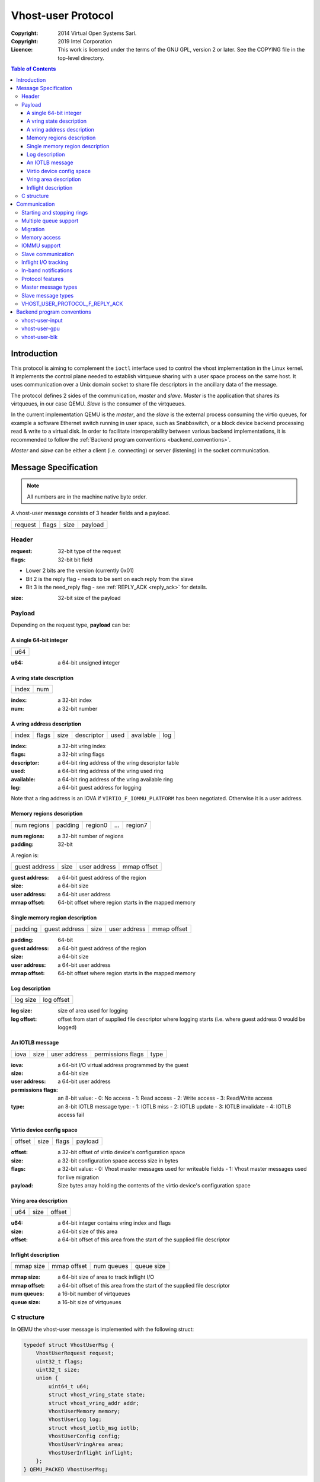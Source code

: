 ===================
Vhost-user Protocol
===================
:Copyright: 2014 Virtual Open Systems Sarl.
:Copyright: 2019 Intel Corporation
:Licence: This work is licensed under the terms of the GNU GPL,
          version 2 or later. See the COPYING file in the top-level
          directory.

.. contents:: Table of Contents

Introduction
============

This protocol is aiming to complement the ``ioctl`` interface used to
control the vhost implementation in the Linux kernel. It implements
the control plane needed to establish virtqueue sharing with a user
space process on the same host. It uses communication over a Unix
domain socket to share file descriptors in the ancillary data of the
message.

The protocol defines 2 sides of the communication, *master* and
*slave*. *Master* is the application that shares its virtqueues, in
our case QEMU. *Slave* is the consumer of the virtqueues.

In the current implementation QEMU is the *master*, and the *slave* is
the external process consuming the virtio queues, for example a
software Ethernet switch running in user space, such as Snabbswitch,
or a block device backend processing read & write to a virtual
disk. In order to facilitate interoperability between various backend
implementations, it is recommended to follow the :ref:`Backend program
conventions <backend_conventions>`.

*Master* and *slave* can be either a client (i.e. connecting) or
server (listening) in the socket communication.

Message Specification
=====================

.. Note:: All numbers are in the machine native byte order.

A vhost-user message consists of 3 header fields and a payload.

+---------+-------+------+---------+
| request | flags | size | payload |
+---------+-------+------+---------+

Header
------

:request: 32-bit type of the request

:flags: 32-bit bit field

- Lower 2 bits are the version (currently 0x01)
- Bit 2 is the reply flag - needs to be sent on each reply from the slave
- Bit 3 is the need_reply flag - see :ref:`REPLY_ACK <reply_ack>` for
  details.

:size: 32-bit size of the payload

Payload
-------

Depending on the request type, **payload** can be:

A single 64-bit integer
^^^^^^^^^^^^^^^^^^^^^^^

+-----+
| u64 |
+-----+

:u64: a 64-bit unsigned integer

A vring state description
^^^^^^^^^^^^^^^^^^^^^^^^^

+-------+-----+
| index | num |
+-------+-----+

:index: a 32-bit index

:num: a 32-bit number

A vring address description
^^^^^^^^^^^^^^^^^^^^^^^^^^^

+-------+-------+------+------------+------+-----------+-----+
| index | flags | size | descriptor | used | available | log |
+-------+-------+------+------------+------+-----------+-----+

:index: a 32-bit vring index

:flags: a 32-bit vring flags

:descriptor: a 64-bit ring address of the vring descriptor table

:used: a 64-bit ring address of the vring used ring

:available: a 64-bit ring address of the vring available ring

:log: a 64-bit guest address for logging

Note that a ring address is an IOVA if ``VIRTIO_F_IOMMU_PLATFORM`` has
been negotiated. Otherwise it is a user address.

Memory regions description
^^^^^^^^^^^^^^^^^^^^^^^^^^

+-------------+---------+---------+-----+---------+
| num regions | padding | region0 | ... | region7 |
+-------------+---------+---------+-----+---------+

:num regions: a 32-bit number of regions

:padding: 32-bit

A region is:

+---------------+------+--------------+-------------+
| guest address | size | user address | mmap offset |
+---------------+------+--------------+-------------+

:guest address: a 64-bit guest address of the region

:size: a 64-bit size

:user address: a 64-bit user address

:mmap offset: 64-bit offset where region starts in the mapped memory

Single memory region description
^^^^^^^^^^^^^^^^^^^^^^^^^^^^^^^^

+---------+---------------+------+--------------+-------------+
| padding | guest address | size | user address | mmap offset |
+---------+---------------+------+--------------+-------------+

:padding: 64-bit

:guest address: a 64-bit guest address of the region

:size: a 64-bit size

:user address: a 64-bit user address

:mmap offset: 64-bit offset where region starts in the mapped memory

Log description
^^^^^^^^^^^^^^^

+----------+------------+
| log size | log offset |
+----------+------------+

:log size: size of area used for logging

:log offset: offset from start of supplied file descriptor where
             logging starts (i.e. where guest address 0 would be
             logged)

An IOTLB message
^^^^^^^^^^^^^^^^

+------+------+--------------+-------------------+------+
| iova | size | user address | permissions flags | type |
+------+------+--------------+-------------------+------+

:iova: a 64-bit I/O virtual address programmed by the guest

:size: a 64-bit size

:user address: a 64-bit user address

:permissions flags: an 8-bit value:
  - 0: No access
  - 1: Read access
  - 2: Write access
  - 3: Read/Write access

:type: an 8-bit IOTLB message type:
  - 1: IOTLB miss
  - 2: IOTLB update
  - 3: IOTLB invalidate
  - 4: IOTLB access fail

Virtio device config space
^^^^^^^^^^^^^^^^^^^^^^^^^^

+--------+------+-------+---------+
| offset | size | flags | payload |
+--------+------+-------+---------+

:offset: a 32-bit offset of virtio device's configuration space

:size: a 32-bit configuration space access size in bytes

:flags: a 32-bit value:
  - 0: Vhost master messages used for writeable fields
  - 1: Vhost master messages used for live migration

:payload: Size bytes array holding the contents of the virtio
          device's configuration space

Vring area description
^^^^^^^^^^^^^^^^^^^^^^

+-----+------+--------+
| u64 | size | offset |
+-----+------+--------+

:u64: a 64-bit integer contains vring index and flags

:size: a 64-bit size of this area

:offset: a 64-bit offset of this area from the start of the
         supplied file descriptor

Inflight description
^^^^^^^^^^^^^^^^^^^^

+-----------+-------------+------------+------------+
| mmap size | mmap offset | num queues | queue size |
+-----------+-------------+------------+------------+

:mmap size: a 64-bit size of area to track inflight I/O

:mmap offset: a 64-bit offset of this area from the start
              of the supplied file descriptor

:num queues: a 16-bit number of virtqueues

:queue size: a 16-bit size of virtqueues

C structure
-----------

In QEMU the vhost-user message is implemented with the following struct:

.. code:: c

  typedef struct VhostUserMsg {
      VhostUserRequest request;
      uint32_t flags;
      uint32_t size;
      union {
          uint64_t u64;
          struct vhost_vring_state state;
          struct vhost_vring_addr addr;
          VhostUserMemory memory;
          VhostUserLog log;
          struct vhost_iotlb_msg iotlb;
          VhostUserConfig config;
          VhostUserVringArea area;
          VhostUserInflight inflight;
      };
  } QEMU_PACKED VhostUserMsg;

Communication
=============

The protocol for vhost-user is based on the existing implementation of
vhost for the Linux Kernel. Most messages that can be sent via the
Unix domain socket implementing vhost-user have an equivalent ioctl to
the kernel implementation.

The communication consists of *master* sending message requests and
*slave* sending message replies. Most of the requests don't require
replies. Here is a list of the ones that do:

* ``VHOST_USER_GET_FEATURES``
* ``VHOST_USER_GET_PROTOCOL_FEATURES``
* ``VHOST_USER_GET_VRING_BASE``
* ``VHOST_USER_SET_LOG_BASE`` (if ``VHOST_USER_PROTOCOL_F_LOG_SHMFD``)
* ``VHOST_USER_GET_INFLIGHT_FD`` (if ``VHOST_USER_PROTOCOL_F_INFLIGHT_SHMFD``)

.. seealso::

   :ref:`REPLY_ACK <reply_ack>`
       The section on ``REPLY_ACK`` protocol extension.

There are several messages that the master sends with file descriptors passed
in the ancillary data:

* ``VHOST_USER_SET_MEM_TABLE``
* ``VHOST_USER_SET_LOG_BASE`` (if ``VHOST_USER_PROTOCOL_F_LOG_SHMFD``)
* ``VHOST_USER_SET_LOG_FD``
* ``VHOST_USER_SET_VRING_KICK``
* ``VHOST_USER_SET_VRING_CALL``
* ``VHOST_USER_SET_VRING_ERR``
* ``VHOST_USER_SET_SLAVE_REQ_FD``
* ``VHOST_USER_SET_INFLIGHT_FD`` (if ``VHOST_USER_PROTOCOL_F_INFLIGHT_SHMFD``)

If *master* is unable to send the full message or receives a wrong
reply it will close the connection. An optional reconnection mechanism
can be implemented.

If *slave* detects some error such as incompatible features, it may also
close the connection. This should only happen in exceptional circumstances.

Any protocol extensions are gated by protocol feature bits, which
allows full backwards compatibility on both master and slave.  As
older slaves don't support negotiating protocol features, a feature
bit was dedicated for this purpose::

  #define VHOST_USER_F_PROTOCOL_FEATURES 30

Starting and stopping rings
---------------------------

Client must only process each ring when it is started.

Client must only pass data between the ring and the backend, when the
ring is enabled.

If ring is started but disabled, client must process the ring without
talking to the backend.

For example, for a networking device, in the disabled state client
must not supply any new RX packets, but must process and discard any
TX packets.

If ``VHOST_USER_F_PROTOCOL_FEATURES`` has not been negotiated, the
ring is initialized in an enabled state.

If ``VHOST_USER_F_PROTOCOL_FEATURES`` has been negotiated, the ring is
initialized in a disabled state. Client must not pass data to/from the
backend until ring is enabled by ``VHOST_USER_SET_VRING_ENABLE`` with
parameter 1, or after it has been disabled by
``VHOST_USER_SET_VRING_ENABLE`` with parameter 0.

Each ring is initialized in a stopped state, client must not process
it until ring is started, or after it has been stopped.

Client must start ring upon receiving a kick (that is, detecting that
file descriptor is readable) on the descriptor specified by
``VHOST_USER_SET_VRING_KICK`` or receiving the in-band message
``VHOST_USER_VRING_KICK`` if negotiated, and stop ring upon receiving
``VHOST_USER_GET_VRING_BASE``.

While processing the rings (whether they are enabled or not), client
must support changing some configuration aspects on the fly.

Multiple queue support
----------------------

Many devices have a fixed number of virtqueues.  In this case the master
already knows the number of available virtqueues without communicating with the
slave.

Some devices do not have a fixed number of virtqueues.  Instead the maximum
number of virtqueues is chosen by the slave.  The number can depend on host
resource availability or slave implementation details.  Such devices are called
multiple queue devices.

Multiple queue support allows the slave to advertise the maximum number of
queues.  This is treated as a protocol extension, hence the slave has to
implement protocol features first. The multiple queues feature is supported
only when the protocol feature ``VHOST_USER_PROTOCOL_F_MQ`` (bit 0) is set.

The max number of queues the slave supports can be queried with message
``VHOST_USER_GET_QUEUE_NUM``. Master should stop when the number of requested
queues is bigger than that.

As all queues share one connection, the master uses a unique index for each
queue in the sent message to identify a specified queue.

The master enables queues by sending message ``VHOST_USER_SET_VRING_ENABLE``.
vhost-user-net has historically automatically enabled the first queue pair.

Slaves should always implement the ``VHOST_USER_PROTOCOL_F_MQ`` protocol
feature, even for devices with a fixed number of virtqueues, since it is simple
to implement and offers a degree of introspection.

Masters must not rely on the ``VHOST_USER_PROTOCOL_F_MQ`` protocol feature for
devices with a fixed number of virtqueues.  Only true multiqueue devices
require this protocol feature.

Migration
---------

During live migration, the master may need to track the modifications
the slave makes to the memory mapped regions. The client should mark
the dirty pages in a log. Once it complies to this logging, it may
declare the ``VHOST_F_LOG_ALL`` vhost feature.

To start/stop logging of data/used ring writes, server may send
messages ``VHOST_USER_SET_FEATURES`` with ``VHOST_F_LOG_ALL`` and
``VHOST_USER_SET_VRING_ADDR`` with ``VHOST_VRING_F_LOG`` in ring's
flags set to 1/0, respectively.

All the modifications to memory pointed by vring "descriptor" should
be marked. Modifications to "used" vring should be marked if
``VHOST_VRING_F_LOG`` is part of ring's flags.

Dirty pages are of size::

  #define VHOST_LOG_PAGE 0x1000

The log memory fd is provided in the ancillary data of
``VHOST_USER_SET_LOG_BASE`` message when the slave has
``VHOST_USER_PROTOCOL_F_LOG_SHMFD`` protocol feature.

The size of the log is supplied as part of ``VhostUserMsg`` which
should be large enough to cover all known guest addresses. Log starts
at the supplied offset in the supplied file descriptor.  The log
covers from address 0 to the maximum of guest regions. In pseudo-code,
to mark page at ``addr`` as dirty::

  page = addr / VHOST_LOG_PAGE
  log[page / 8] |= 1 << page % 8

Where ``addr`` is the guest physical address.

Use atomic operations, as the log may be concurrently manipulated.

Note that when logging modifications to the used ring (when
``VHOST_VRING_F_LOG`` is set for this ring), ``log_guest_addr`` should
be used to calculate the log offset: the write to first byte of the
used ring is logged at this offset from log start. Also note that this
value might be outside the legal guest physical address range
(i.e. does not have to be covered by the ``VhostUserMemory`` table), but
the bit offset of the last byte of the ring must fall within the size
supplied by ``VhostUserLog``.

``VHOST_USER_SET_LOG_FD`` is an optional message with an eventfd in
ancillary data, it may be used to inform the master that the log has
been modified.

Once the source has finished migration, rings will be stopped by the
source. No further update must be done before rings are restarted.

In postcopy migration the slave is started before all the memory has
been received from the source host, and care must be taken to avoid
accessing pages that have yet to be received.  The slave opens a
'userfault'-fd and registers the memory with it; this fd is then
passed back over to the master.  The master services requests on the
userfaultfd for pages that are accessed and when the page is available
it performs WAKE ioctl's on the userfaultfd to wake the stalled
slave.  The client indicates support for this via the
``VHOST_USER_PROTOCOL_F_PAGEFAULT`` feature.

Memory access
-------------

The master sends a list of vhost memory regions to the slave using the
``VHOST_USER_SET_MEM_TABLE`` message.  Each region has two base
addresses: a guest address and a user address.

Messages contain guest addresses and/or user addresses to reference locations
within the shared memory.  The mapping of these addresses works as follows.

User addresses map to the vhost memory region containing that user address.

When the ``VIRTIO_F_IOMMU_PLATFORM`` feature has not been negotiated:

* Guest addresses map to the vhost memory region containing that guest
  address.

When the ``VIRTIO_F_IOMMU_PLATFORM`` feature has been negotiated:

* Guest addresses are also called I/O virtual addresses (IOVAs).  They are
  translated to user addresses via the IOTLB.

* The vhost memory region guest address is not used.

IOMMU support
-------------

When the ``VIRTIO_F_IOMMU_PLATFORM`` feature has been negotiated, the
master sends IOTLB entries update & invalidation by sending
``VHOST_USER_IOTLB_MSG`` requests to the slave with a ``struct
vhost_iotlb_msg`` as payload. For update events, the ``iotlb`` payload
has to be filled with the update message type (2), the I/O virtual
address, the size, the user virtual address, and the permissions
flags. Addresses and size must be within vhost memory regions set via
the ``VHOST_USER_SET_MEM_TABLE`` request. For invalidation events, the
``iotlb`` payload has to be filled with the invalidation message type
(3), the I/O virtual address and the size. On success, the slave is
expected to reply with a zero payload, non-zero otherwise.

The slave relies on the slave communication channel (see :ref:`Slave
communication <slave_communication>` section below) to send IOTLB miss
and access failure events, by sending ``VHOST_USER_SLAVE_IOTLB_MSG``
requests to the master with a ``struct vhost_iotlb_msg`` as
payload. For miss events, the iotlb payload has to be filled with the
miss message type (1), the I/O virtual address and the permissions
flags. For access failure event, the iotlb payload has to be filled
with the access failure message type (4), the I/O virtual address and
the permissions flags.  For synchronization purpose, the slave may
rely on the reply-ack feature, so the master may send a reply when
operation is completed if the reply-ack feature is negotiated and
slaves requests a reply. For miss events, completed operation means
either master sent an update message containing the IOTLB entry
containing requested address and permission, or master sent nothing if
the IOTLB miss message is invalid (invalid IOVA or permission).

The master isn't expected to take the initiative to send IOTLB update
messages, as the slave sends IOTLB miss messages for the guest virtual
memory areas it needs to access.

.. _slave_communication:

Slave communication
-------------------

An optional communication channel is provided if the slave declares
``VHOST_USER_PROTOCOL_F_SLAVE_REQ`` protocol feature, to allow the
slave to make requests to the master.

The fd is provided via ``VHOST_USER_SET_SLAVE_REQ_FD`` ancillary data.

A slave may then send ``VHOST_USER_SLAVE_*`` messages to the master
using this fd communication channel.

If ``VHOST_USER_PROTOCOL_F_SLAVE_SEND_FD`` protocol feature is
negotiated, slave can send file descriptors (at most 8 descriptors in
each message) to master via ancillary data using this fd communication
channel.

Inflight I/O tracking
---------------------

To support reconnecting after restart or crash, slave may need to
resubmit inflight I/Os. If virtqueue is processed in order, we can
easily achieve that by getting the inflight descriptors from
descriptor table (split virtqueue) or descriptor ring (packed
virtqueue). However, it can't work when we process descriptors
out-of-order because some entries which store the information of
inflight descriptors in available ring (split virtqueue) or descriptor
ring (packed virtqueue) might be overrided by new entries. To solve
this problem, slave need to allocate an extra buffer to store this
information of inflight descriptors and share it with master for
persistent. ``VHOST_USER_GET_INFLIGHT_FD`` and
``VHOST_USER_SET_INFLIGHT_FD`` are used to transfer this buffer
between master and slave. And the format of this buffer is described
below:

+---------------+---------------+-----+---------------+
| queue0 region | queue1 region | ... | queueN region |
+---------------+---------------+-----+---------------+

N is the number of available virtqueues. Slave could get it from num
queues field of ``VhostUserInflight``.

For split virtqueue, queue region can be implemented as:

.. code:: c

  typedef struct DescStateSplit {
      /* Indicate whether this descriptor is inflight or not.
       * Only available for head-descriptor. */
      uint8_t inflight;

      /* Padding */
      uint8_t padding[5];

      /* Maintain a list for the last batch of used descriptors.
       * Only available when batching is used for submitting */
      uint16_t next;

      /* Used to preserve the order of fetching available descriptors.
       * Only available for head-descriptor. */
      uint64_t counter;
  } DescStateSplit;

  typedef struct QueueRegionSplit {
      /* The feature flags of this region. Now it's initialized to 0. */
      uint64_t features;

      /* The version of this region. It's 1 currently.
       * Zero value indicates an uninitialized buffer */
      uint16_t version;

      /* The size of DescStateSplit array. It's equal to the virtqueue
       * size. Slave could get it from queue size field of VhostUserInflight. */
      uint16_t desc_num;

      /* The head of list that track the last batch of used descriptors. */
      uint16_t last_batch_head;

      /* Store the idx value of used ring */
      uint16_t used_idx;

      /* Used to track the state of each descriptor in descriptor table */
      DescStateSplit desc[];
  } QueueRegionSplit;

To track inflight I/O, the queue region should be processed as follows:

When receiving available buffers from the driver:

#. Get the next available head-descriptor index from available ring, ``i``

#. Set ``desc[i].counter`` to the value of global counter

#. Increase global counter by 1

#. Set ``desc[i].inflight`` to 1

When supplying used buffers to the driver:

1. Get corresponding used head-descriptor index, i

2. Set ``desc[i].next`` to ``last_batch_head``

3. Set ``last_batch_head`` to ``i``

#. Steps 1,2,3 may be performed repeatedly if batching is possible

#. Increase the ``idx`` value of used ring by the size of the batch

#. Set the ``inflight`` field of each ``DescStateSplit`` entry in the batch to 0

#. Set ``used_idx`` to the ``idx`` value of used ring

When reconnecting:

#. If the value of ``used_idx`` does not match the ``idx`` value of
   used ring (means the inflight field of ``DescStateSplit`` entries in
   last batch may be incorrect),

   a. Subtract the value of ``used_idx`` from the ``idx`` value of
      used ring to get last batch size of ``DescStateSplit`` entries

   #. Set the ``inflight`` field of each ``DescStateSplit`` entry to 0 in last batch
      list which starts from ``last_batch_head``

   #. Set ``used_idx`` to the ``idx`` value of used ring

#. Resubmit inflight ``DescStateSplit`` entries in order of their
   counter value

For packed virtqueue, queue region can be implemented as:

.. code:: c

  typedef struct DescStatePacked {
      /* Indicate whether this descriptor is inflight or not.
       * Only available for head-descriptor. */
      uint8_t inflight;

      /* Padding */
      uint8_t padding;

      /* Link to the next free entry */
      uint16_t next;

      /* Link to the last entry of descriptor list.
       * Only available for head-descriptor. */
      uint16_t last;

      /* The length of descriptor list.
       * Only available for head-descriptor. */
      uint16_t num;

      /* Used to preserve the order of fetching available descriptors.
       * Only available for head-descriptor. */
      uint64_t counter;

      /* The buffer id */
      uint16_t id;

      /* The descriptor flags */
      uint16_t flags;

      /* The buffer length */
      uint32_t len;

      /* The buffer address */
      uint64_t addr;
  } DescStatePacked;

  typedef struct QueueRegionPacked {
      /* The feature flags of this region. Now it's initialized to 0. */
      uint64_t features;

      /* The version of this region. It's 1 currently.
       * Zero value indicates an uninitialized buffer */
      uint16_t version;

      /* The size of DescStatePacked array. It's equal to the virtqueue
       * size. Slave could get it from queue size field of VhostUserInflight. */
      uint16_t desc_num;

      /* The head of free DescStatePacked entry list */
      uint16_t free_head;

      /* The old head of free DescStatePacked entry list */
      uint16_t old_free_head;

      /* The used index of descriptor ring */
      uint16_t used_idx;

      /* The old used index of descriptor ring */
      uint16_t old_used_idx;

      /* Device ring wrap counter */
      uint8_t used_wrap_counter;

      /* The old device ring wrap counter */
      uint8_t old_used_wrap_counter;

      /* Padding */
      uint8_t padding[7];

      /* Used to track the state of each descriptor fetched from descriptor ring */
      DescStatePacked desc[];
  } QueueRegionPacked;

To track inflight I/O, the queue region should be processed as follows:

When receiving available buffers from the driver:

#. Get the next available descriptor entry from descriptor ring, ``d``

#. If ``d`` is head descriptor,

   a. Set ``desc[old_free_head].num`` to 0

   #. Set ``desc[old_free_head].counter`` to the value of global counter

   #. Increase global counter by 1

   #. Set ``desc[old_free_head].inflight`` to 1

#. If ``d`` is last descriptor, set ``desc[old_free_head].last`` to
   ``free_head``

#. Increase ``desc[old_free_head].num`` by 1

#. Set ``desc[free_head].addr``, ``desc[free_head].len``,
   ``desc[free_head].flags``, ``desc[free_head].id`` to ``d.addr``,
   ``d.len``, ``d.flags``, ``d.id``

#. Set ``free_head`` to ``desc[free_head].next``

#. If ``d`` is last descriptor, set ``old_free_head`` to ``free_head``

When supplying used buffers to the driver:

1. Get corresponding used head-descriptor entry from descriptor ring,
   ``d``

2. Get corresponding ``DescStatePacked`` entry, ``e``

3. Set ``desc[e.last].next`` to ``free_head``

4. Set ``free_head`` to the index of ``e``

#. Steps 1,2,3,4 may be performed repeatedly if batching is possible

#. Increase ``used_idx`` by the size of the batch and update
   ``used_wrap_counter`` if needed

#. Update ``d.flags``

#. Set the ``inflight`` field of each head ``DescStatePacked`` entry
   in the batch to 0

#. Set ``old_free_head``,  ``old_used_idx``, ``old_used_wrap_counter``
   to ``free_head``, ``used_idx``, ``used_wrap_counter``

When reconnecting:

#. If ``used_idx`` does not match ``old_used_idx`` (means the
   ``inflight`` field of ``DescStatePacked`` entries in last batch may
   be incorrect),

   a. Get the next descriptor ring entry through ``old_used_idx``, ``d``

   #. Use ``old_used_wrap_counter`` to calculate the available flags

   #. If ``d.flags`` is not equal to the calculated flags value (means
      slave has submitted the buffer to guest driver before crash, so
      it has to commit the in-progres update), set ``old_free_head``,
      ``old_used_idx``, ``old_used_wrap_counter`` to ``free_head``,
      ``used_idx``, ``used_wrap_counter``

#. Set ``free_head``, ``used_idx``, ``used_wrap_counter`` to
   ``old_free_head``, ``old_used_idx``, ``old_used_wrap_counter``
   (roll back any in-progress update)

#. Set the ``inflight`` field of each ``DescStatePacked`` entry in
   free list to 0

#. Resubmit inflight ``DescStatePacked`` entries in order of their
   counter value

In-band notifications
---------------------

In some limited situations (e.g. for simulation) it is desirable to
have the kick, call and error (if used) signals done via in-band
messages instead of asynchronous eventfd notifications. This can be
done by negotiating the ``VHOST_USER_PROTOCOL_F_INBAND_NOTIFICATIONS``
protocol feature.

Note that due to the fact that too many messages on the sockets can
cause the sending application(s) to block, it is not advised to use
this feature unless absolutely necessary. It is also considered an
error to negotiate this feature without also negotiating
``VHOST_USER_PROTOCOL_F_SLAVE_REQ`` and ``VHOST_USER_PROTOCOL_F_REPLY_ACK``,
the former is necessary for getting a message channel from the slave
to the master, while the latter needs to be used with the in-band
notification messages to block until they are processed, both to avoid
blocking later and for proper processing (at least in the simulation
use case.) As it has no other way of signalling this error, the slave
should close the connection as a response to a
``VHOST_USER_SET_PROTOCOL_FEATURES`` message that sets the in-band
notifications feature flag without the other two.

Protocol features
-----------------

.. code:: c

  #define VHOST_USER_PROTOCOL_F_MQ                    0
  #define VHOST_USER_PROTOCOL_F_LOG_SHMFD             1
  #define VHOST_USER_PROTOCOL_F_RARP                  2
  #define VHOST_USER_PROTOCOL_F_REPLY_ACK             3
  #define VHOST_USER_PROTOCOL_F_MTU                   4
  #define VHOST_USER_PROTOCOL_F_SLAVE_REQ             5
  #define VHOST_USER_PROTOCOL_F_CROSS_ENDIAN          6
  #define VHOST_USER_PROTOCOL_F_CRYPTO_SESSION        7
  #define VHOST_USER_PROTOCOL_F_PAGEFAULT             8
  #define VHOST_USER_PROTOCOL_F_CONFIG                9
  #define VHOST_USER_PROTOCOL_F_SLAVE_SEND_FD        10
  #define VHOST_USER_PROTOCOL_F_HOST_NOTIFIER        11
  #define VHOST_USER_PROTOCOL_F_INFLIGHT_SHMFD       12
  #define VHOST_USER_PROTOCOL_F_RESET_DEVICE         13
  #define VHOST_USER_PROTOCOL_F_INBAND_NOTIFICATIONS 14
  #define VHOST_USER_PROTOCOL_F_CONFIGURE_MEM_SLOTS  15
  #define VHOST_USER_PROTOCOL_F_STATUS               16

Master message types
--------------------

``VHOST_USER_GET_FEATURES``
  :id: 1
  :equivalent ioctl: ``VHOST_GET_FEATURES``
  :master payload: N/A
  :slave payload: ``u64``

  Get from the underlying vhost implementation the features bitmask.
  Feature bit ``VHOST_USER_F_PROTOCOL_FEATURES`` signals slave support
  for ``VHOST_USER_GET_PROTOCOL_FEATURES`` and
  ``VHOST_USER_SET_PROTOCOL_FEATURES``.

``VHOST_USER_SET_FEATURES``
  :id: 2
  :equivalent ioctl: ``VHOST_SET_FEATURES``
  :master payload: ``u64``

  Enable features in the underlying vhost implementation using a
  bitmask.  Feature bit ``VHOST_USER_F_PROTOCOL_FEATURES`` signals
  slave support for ``VHOST_USER_GET_PROTOCOL_FEATURES`` and
  ``VHOST_USER_SET_PROTOCOL_FEATURES``.

``VHOST_USER_GET_PROTOCOL_FEATURES``
  :id: 15
  :equivalent ioctl: ``VHOST_GET_FEATURES``
  :master payload: N/A
  :slave payload: ``u64``

  Get the protocol feature bitmask from the underlying vhost
  implementation.  Only legal if feature bit
  ``VHOST_USER_F_PROTOCOL_FEATURES`` is present in
  ``VHOST_USER_GET_FEATURES``.

.. Note::
   Slave that reported ``VHOST_USER_F_PROTOCOL_FEATURES`` must
   support this message even before ``VHOST_USER_SET_FEATURES`` was
   called.

``VHOST_USER_SET_PROTOCOL_FEATURES``
  :id: 16
  :equivalent ioctl: ``VHOST_SET_FEATURES``
  :master payload: ``u64``

  Enable protocol features in the underlying vhost implementation.

  Only legal if feature bit ``VHOST_USER_F_PROTOCOL_FEATURES`` is present in
  ``VHOST_USER_GET_FEATURES``.

.. Note::
   Slave that reported ``VHOST_USER_F_PROTOCOL_FEATURES`` must support
   this message even before ``VHOST_USER_SET_FEATURES`` was called.

``VHOST_USER_SET_OWNER``
  :id: 3
  :equivalent ioctl: ``VHOST_SET_OWNER``
  :master payload: N/A

  Issued when a new connection is established. It sets the current
  *master* as an owner of the session. This can be used on the *slave*
  as a "session start" flag.

``VHOST_USER_RESET_OWNER``
  :id: 4
  :master payload: N/A

.. admonition:: Deprecated

   This is no longer used. Used to be sent to request disabling all
   rings, but some clients interpreted it to also discard connection
   state (this interpretation would lead to bugs).  It is recommended
   that clients either ignore this message, or use it to disable all
   rings.

``VHOST_USER_SET_MEM_TABLE``
  :id: 5
  :equivalent ioctl: ``VHOST_SET_MEM_TABLE``
  :master payload: memory regions description
  :slave payload: (postcopy only) memory regions description

  Sets the memory map regions on the slave so it can translate the
  vring addresses. In the ancillary data there is an array of file
  descriptors for each memory mapped region. The size and ordering of
  the fds matches the number and ordering of memory regions.

  When ``VHOST_USER_POSTCOPY_LISTEN`` has been received,
  ``SET_MEM_TABLE`` replies with the bases of the memory mapped
  regions to the master.  The slave must have mmap'd the regions but
  not yet accessed them and should not yet generate a userfault
  event.

.. Note::
   ``NEED_REPLY_MASK`` is not set in this case.  QEMU will then
   reply back to the list of mappings with an empty
   ``VHOST_USER_SET_MEM_TABLE`` as an acknowledgement; only upon
   reception of this message may the guest start accessing the memory
   and generating faults.

``VHOST_USER_SET_LOG_BASE``
  :id: 6
  :equivalent ioctl: ``VHOST_SET_LOG_BASE``
  :master payload: u64
  :slave payload: N/A

  Sets logging shared memory space.

  When slave has ``VHOST_USER_PROTOCOL_F_LOG_SHMFD`` protocol feature,
  the log memory fd is provided in the ancillary data of
  ``VHOST_USER_SET_LOG_BASE`` message, the size and offset of shared
  memory area provided in the message.

``VHOST_USER_SET_LOG_FD``
  :id: 7
  :equivalent ioctl: ``VHOST_SET_LOG_FD``
  :master payload: N/A

  Sets the logging file descriptor, which is passed as ancillary data.

``VHOST_USER_SET_VRING_NUM``
  :id: 8
  :equivalent ioctl: ``VHOST_SET_VRING_NUM``
  :master payload: vring state description

  Set the size of the queue.

``VHOST_USER_SET_VRING_ADDR``
  :id: 9
  :equivalent ioctl: ``VHOST_SET_VRING_ADDR``
  :master payload: vring address description
  :slave payload: N/A

  Sets the addresses of the different aspects of the vring.

``VHOST_USER_SET_VRING_BASE``
  :id: 10
  :equivalent ioctl: ``VHOST_SET_VRING_BASE``
  :master payload: vring state description

  Sets the base offset in the available vring.

``VHOST_USER_GET_VRING_BASE``
  :id: 11
  :equivalent ioctl: ``VHOST_USER_GET_VRING_BASE``
  :master payload: vring state description
  :slave payload: vring state description

  Get the available vring base offset.

``VHOST_USER_SET_VRING_KICK``
  :id: 12
  :equivalent ioctl: ``VHOST_SET_VRING_KICK``
  :master payload: ``u64``

  Set the event file descriptor for adding buffers to the vring. It is
  passed in the ancillary data.

  Bits (0-7) of the payload contain the vring index. Bit 8 is the
  invalid FD flag. This flag is set when there is no file descriptor
  in the ancillary data. This signals that polling should be used
  instead of waiting for the kick. Note that if the protocol feature
  ``VHOST_USER_PROTOCOL_F_INBAND_NOTIFICATIONS`` has been negotiated
  this message isn't necessary as the ring is also started on the
  ``VHOST_USER_VRING_KICK`` message, it may however still be used to
  set an event file descriptor (which will be preferred over the
  message) or to enable polling.

``VHOST_USER_SET_VRING_CALL``
  :id: 13
  :equivalent ioctl: ``VHOST_SET_VRING_CALL``
  :master payload: ``u64``

  Set the event file descriptor to signal when buffers are used. It is
  passed in the ancillary data.

  Bits (0-7) of the payload contain the vring index. Bit 8 is the
  invalid FD flag. This flag is set when there is no file descriptor
  in the ancillary data. This signals that polling will be used
  instead of waiting for the call. Note that if the protocol features
  ``VHOST_USER_PROTOCOL_F_INBAND_NOTIFICATIONS`` and
  ``VHOST_USER_PROTOCOL_F_SLAVE_REQ`` have been negotiated this message
  isn't necessary as the ``VHOST_USER_SLAVE_VRING_CALL`` message can be
  used, it may however still be used to set an event file descriptor
  or to enable polling.

``VHOST_USER_SET_VRING_ERR``
  :id: 14
  :equivalent ioctl: ``VHOST_SET_VRING_ERR``
  :master payload: ``u64``

  Set the event file descriptor to signal when error occurs. It is
  passed in the ancillary data.

  Bits (0-7) of the payload contain the vring index. Bit 8 is the
  invalid FD flag. This flag is set when there is no file descriptor
  in the ancillary data. Note that if the protocol features
  ``VHOST_USER_PROTOCOL_F_INBAND_NOTIFICATIONS`` and
  ``VHOST_USER_PROTOCOL_F_SLAVE_REQ`` have been negotiated this message
  isn't necessary as the ``VHOST_USER_SLAVE_VRING_ERR`` message can be
  used, it may however still be used to set an event file descriptor
  (which will be preferred over the message).

``VHOST_USER_GET_QUEUE_NUM``
  :id: 17
  :equivalent ioctl: N/A
  :master payload: N/A
  :slave payload: u64

  Query how many queues the backend supports.

  This request should be sent only when ``VHOST_USER_PROTOCOL_F_MQ``
  is set in queried protocol features by
  ``VHOST_USER_GET_PROTOCOL_FEATURES``.

``VHOST_USER_SET_VRING_ENABLE``
  :id: 18
  :equivalent ioctl: N/A
  :master payload: vring state description

  Signal slave to enable or disable corresponding vring.

  This request should be sent only when
  ``VHOST_USER_F_PROTOCOL_FEATURES`` has been negotiated.

``VHOST_USER_SEND_RARP``
  :id: 19
  :equivalent ioctl: N/A
  :master payload: ``u64``

  Ask vhost user backend to broadcast a fake RARP to notify the migration
  is terminated for guest that does not support GUEST_ANNOUNCE.

  Only legal if feature bit ``VHOST_USER_F_PROTOCOL_FEATURES`` is
  present in ``VHOST_USER_GET_FEATURES`` and protocol feature bit
  ``VHOST_USER_PROTOCOL_F_RARP`` is present in
  ``VHOST_USER_GET_PROTOCOL_FEATURES``.  The first 6 bytes of the
  payload contain the mac address of the guest to allow the vhost user
  backend to construct and broadcast the fake RARP.

``VHOST_USER_NET_SET_MTU``
  :id: 20
  :equivalent ioctl: N/A
  :master payload: ``u64``

  Set host MTU value exposed to the guest.

  This request should be sent only when ``VIRTIO_NET_F_MTU`` feature
  has been successfully negotiated, ``VHOST_USER_F_PROTOCOL_FEATURES``
  is present in ``VHOST_USER_GET_FEATURES`` and protocol feature bit
  ``VHOST_USER_PROTOCOL_F_NET_MTU`` is present in
  ``VHOST_USER_GET_PROTOCOL_FEATURES``.

  If ``VHOST_USER_PROTOCOL_F_REPLY_ACK`` is negotiated, slave must
  respond with zero in case the specified MTU is valid, or non-zero
  otherwise.

``VHOST_USER_SET_SLAVE_REQ_FD``
  :id: 21
  :equivalent ioctl: N/A
  :master payload: N/A

  Set the socket file descriptor for slave initiated requests. It is passed
  in the ancillary data.

  This request should be sent only when
  ``VHOST_USER_F_PROTOCOL_FEATURES`` has been negotiated, and protocol
  feature bit ``VHOST_USER_PROTOCOL_F_SLAVE_REQ`` bit is present in
  ``VHOST_USER_GET_PROTOCOL_FEATURES``.  If
  ``VHOST_USER_PROTOCOL_F_REPLY_ACK`` is negotiated, slave must
  respond with zero for success, non-zero otherwise.

``VHOST_USER_IOTLB_MSG``
  :id: 22
  :equivalent ioctl: N/A (equivalent to ``VHOST_IOTLB_MSG`` message type)
  :master payload: ``struct vhost_iotlb_msg``
  :slave payload: ``u64``

  Send IOTLB messages with ``struct vhost_iotlb_msg`` as payload.

  Master sends such requests to update and invalidate entries in the
  device IOTLB. The slave has to acknowledge the request with sending
  zero as ``u64`` payload for success, non-zero otherwise.

  This request should be send only when ``VIRTIO_F_IOMMU_PLATFORM``
  feature has been successfully negotiated.

``VHOST_USER_SET_VRING_ENDIAN``
  :id: 23
  :equivalent ioctl: ``VHOST_SET_VRING_ENDIAN``
  :master payload: vring state description

  Set the endianness of a VQ for legacy devices. Little-endian is
  indicated with state.num set to 0 and big-endian is indicated with
  state.num set to 1. Other values are invalid.

  This request should be sent only when
  ``VHOST_USER_PROTOCOL_F_CROSS_ENDIAN`` has been negotiated.
  Backends that negotiated this feature should handle both
  endiannesses and expect this message once (per VQ) during device
  configuration (ie. before the master starts the VQ).

``VHOST_USER_GET_CONFIG``
  :id: 24
  :equivalent ioctl: N/A
  :master payload: virtio device config space
  :slave payload: virtio device config space

  When ``VHOST_USER_PROTOCOL_F_CONFIG`` is negotiated, this message is
  submitted by the vhost-user master to fetch the contents of the
  virtio device configuration space, vhost-user slave's payload size
  MUST match master's request, vhost-user slave uses zero length of
  payload to indicate an error to vhost-user master. The vhost-user
  master may cache the contents to avoid repeated
  ``VHOST_USER_GET_CONFIG`` calls.

``VHOST_USER_SET_CONFIG``
  :id: 25
  :equivalent ioctl: N/A
  :master payload: virtio device config space
  :slave payload: N/A

  When ``VHOST_USER_PROTOCOL_F_CONFIG`` is negotiated, this message is
  submitted by the vhost-user master when the Guest changes the virtio
  device configuration space and also can be used for live migration
  on the destination host. The vhost-user slave must check the flags
  field, and slaves MUST NOT accept SET_CONFIG for read-only
  configuration space fields unless the live migration bit is set.

``VHOST_USER_CREATE_CRYPTO_SESSION``
  :id: 26
  :equivalent ioctl: N/A
  :master payload: crypto session description
  :slave payload: crypto session description

  Create a session for crypto operation. The server side must return
  the session id, 0 or positive for success, negative for failure.
  This request should be sent only when
  ``VHOST_USER_PROTOCOL_F_CRYPTO_SESSION`` feature has been
  successfully negotiated.  It's a required feature for crypto
  devices.

``VHOST_USER_CLOSE_CRYPTO_SESSION``
  :id: 27
  :equivalent ioctl: N/A
  :master payload: ``u64``

  Close a session for crypto operation which was previously
  created by ``VHOST_USER_CREATE_CRYPTO_SESSION``.

  This request should be sent only when
  ``VHOST_USER_PROTOCOL_F_CRYPTO_SESSION`` feature has been
  successfully negotiated.  It's a required feature for crypto
  devices.

``VHOST_USER_POSTCOPY_ADVISE``
  :id: 28
  :master payload: N/A
  :slave payload: userfault fd

  When ``VHOST_USER_PROTOCOL_F_PAGEFAULT`` is supported, the master
  advises slave that a migration with postcopy enabled is underway,
  the slave must open a userfaultfd for later use.  Note that at this
  stage the migration is still in precopy mode.

``VHOST_USER_POSTCOPY_LISTEN``
  :id: 29
  :master payload: N/A

  Master advises slave that a transition to postcopy mode has
  happened.  The slave must ensure that shared memory is registered
  with userfaultfd to cause faulting of non-present pages.

  This is always sent sometime after a ``VHOST_USER_POSTCOPY_ADVISE``,
  and thus only when ``VHOST_USER_PROTOCOL_F_PAGEFAULT`` is supported.

``VHOST_USER_POSTCOPY_END``
  :id: 30
  :slave payload: ``u64``

  Master advises that postcopy migration has now completed.  The slave
  must disable the userfaultfd. The response is an acknowledgement
  only.

  When ``VHOST_USER_PROTOCOL_F_PAGEFAULT`` is supported, this message
  is sent at the end of the migration, after
  ``VHOST_USER_POSTCOPY_LISTEN`` was previously sent.

  The value returned is an error indication; 0 is success.

``VHOST_USER_GET_INFLIGHT_FD``
  :id: 31
  :equivalent ioctl: N/A
  :master payload: inflight description

  When ``VHOST_USER_PROTOCOL_F_INFLIGHT_SHMFD`` protocol feature has
  been successfully negotiated, this message is submitted by master to
  get a shared buffer from slave. The shared buffer will be used to
  track inflight I/O by slave. QEMU should retrieve a new one when vm
  reset.

``VHOST_USER_SET_INFLIGHT_FD``
  :id: 32
  :equivalent ioctl: N/A
  :master payload: inflight description

  When ``VHOST_USER_PROTOCOL_F_INFLIGHT_SHMFD`` protocol feature has
  been successfully negotiated, this message is submitted by master to
  send the shared inflight buffer back to slave so that slave could
  get inflight I/O after a crash or restart.

``VHOST_USER_GPU_SET_SOCKET``
  :id: 33
  :equivalent ioctl: N/A
  :master payload: N/A

  Sets the GPU protocol socket file descriptor, which is passed as
  ancillary data. The GPU protocol is used to inform the master of
  rendering state and updates. See vhost-user-gpu.rst for details.

``VHOST_USER_RESET_DEVICE``
  :id: 34
  :equivalent ioctl: N/A
  :master payload: N/A
  :slave payload: N/A

  Ask the vhost user backend to disable all rings and reset all
  internal device state to the initial state, ready to be
  reinitialized. The backend retains ownership of the device
  throughout the reset operation.

  Only valid if the ``VHOST_USER_PROTOCOL_F_RESET_DEVICE`` protocol
  feature is set by the backend.

``VHOST_USER_VRING_KICK``
  :id: 35
  :equivalent ioctl: N/A
  :slave payload: vring state description
  :master payload: N/A

  When the ``VHOST_USER_PROTOCOL_F_INBAND_NOTIFICATIONS`` protocol
  feature has been successfully negotiated, this message may be
  submitted by the master to indicate that a buffer was added to
  the vring instead of signalling it using the vring's kick file
  descriptor or having the slave rely on polling.

  The state.num field is currently reserved and must be set to 0.

``VHOST_USER_GET_MAX_MEM_SLOTS``
  :id: 36
  :equivalent ioctl: N/A
  :slave payload: u64

  When the ``VHOST_USER_PROTOCOL_F_CONFIGURE_MEM_SLOTS`` protocol
  feature has been successfully negotiated, this message is submitted
  by master to the slave. The slave should return the message with a
  u64 payload containing the maximum number of memory slots for
  QEMU to expose to the guest. The value returned by the backend
  will be capped at the maximum number of ram slots which can be
  supported by the target platform.

``VHOST_USER_ADD_MEM_REG``
  :id: 37
  :equivalent ioctl: N/A
  :slave payload: single memory region description

  When the ``VHOST_USER_PROTOCOL_F_CONFIGURE_MEM_SLOTS`` protocol
  feature has been successfully negotiated, this message is submitted
  by the master to the slave. The message payload contains a memory
  region descriptor struct, describing a region of guest memory which
  the slave device must map in. When the
  ``VHOST_USER_PROTOCOL_F_CONFIGURE_MEM_SLOTS`` protocol feature has
  been successfully negotiated, along with the
  ``VHOST_USER_REM_MEM_REG`` message, this message is used to set and
  update the memory tables of the slave device.

``VHOST_USER_REM_MEM_REG``
  :id: 38
  :equivalent ioctl: N/A
  :slave payload: single memory region description

  When the ``VHOST_USER_PROTOCOL_F_CONFIGURE_MEM_SLOTS`` protocol
  feature has been successfully negotiated, this message is submitted
  by the master to the slave. The message payload contains a memory
  region descriptor struct, describing a region of guest memory which
  the slave device must unmap. When the
  ``VHOST_USER_PROTOCOL_F_CONFIGURE_MEM_SLOTS`` protocol feature has
  been successfully negotiated, along with the
  ``VHOST_USER_ADD_MEM_REG`` message, this message is used to set and
  update the memory tables of the slave device.

``VHOST_USER_SET_STATUS``
  :id: 39
  :equivalent ioctl: VHOST_VDPA_SET_STATUS
  :slave payload: N/A
  :master payload: ``u64``

  When the ``VHOST_USER_PROTOCOL_F_STATUS`` protocol feature has been
  successfully negotiated, this message is submitted by the master to
  notify the backend with updated device status as defined in the Virtio
  specification.

``VHOST_USER_GET_STATUS``
  :id: 40
  :equivalent ioctl: VHOST_VDPA_GET_STATUS
  :slave payload: ``u64``
  :master payload: N/A

  When the ``VHOST_USER_PROTOCOL_F_STATUS`` protocol feature has been
  successfully negotiated, this message is submitted by the master to
  query the backend for its device status as defined in the Virtio
  specification.


Slave message types
-------------------

``VHOST_USER_SLAVE_IOTLB_MSG``
  :id: 1
  :equivalent ioctl: N/A (equivalent to ``VHOST_IOTLB_MSG`` message type)
  :slave payload: ``struct vhost_iotlb_msg``
  :master payload: N/A

  Send IOTLB messages with ``struct vhost_iotlb_msg`` as payload.
  Slave sends such requests to notify of an IOTLB miss, or an IOTLB
  access failure. If ``VHOST_USER_PROTOCOL_F_REPLY_ACK`` is
  negotiated, and slave set the ``VHOST_USER_NEED_REPLY`` flag, master
  must respond with zero when operation is successfully completed, or
  non-zero otherwise.  This request should be send only when
  ``VIRTIO_F_IOMMU_PLATFORM`` feature has been successfully
  negotiated.

``VHOST_USER_SLAVE_CONFIG_CHANGE_MSG``
  :id: 2
  :equivalent ioctl: N/A
  :slave payload: N/A
  :master payload: N/A

  When ``VHOST_USER_PROTOCOL_F_CONFIG`` is negotiated, vhost-user
  slave sends such messages to notify that the virtio device's
  configuration space has changed, for those host devices which can
  support such feature, host driver can send ``VHOST_USER_GET_CONFIG``
  message to slave to get the latest content. If
  ``VHOST_USER_PROTOCOL_F_REPLY_ACK`` is negotiated, and slave set the
  ``VHOST_USER_NEED_REPLY`` flag, master must respond with zero when
  operation is successfully completed, or non-zero otherwise.

``VHOST_USER_SLAVE_VRING_HOST_NOTIFIER_MSG``
  :id: 3
  :equivalent ioctl: N/A
  :slave payload: vring area description
  :master payload: N/A

  Sets host notifier for a specified queue. The queue index is
  contained in the ``u64`` field of the vring area description. The
  host notifier is described by the file descriptor (typically it's a
  VFIO device fd) which is passed as ancillary data and the size
  (which is mmap size and should be the same as host page size) and
  offset (which is mmap offset) carried in the vring area
  description. QEMU can mmap the file descriptor based on the size and
  offset to get a memory range. Registering a host notifier means
  mapping this memory range to the VM as the specified queue's notify
  MMIO region. Slave sends this request to tell QEMU to de-register
  the existing notifier if any and register the new notifier if the
  request is sent with a file descriptor.

  This request should be sent only when
  ``VHOST_USER_PROTOCOL_F_HOST_NOTIFIER`` protocol feature has been
  successfully negotiated.

``VHOST_USER_SLAVE_VRING_CALL``
  :id: 4
  :equivalent ioctl: N/A
  :slave payload: vring state description
  :master payload: N/A

  When the ``VHOST_USER_PROTOCOL_F_INBAND_NOTIFICATIONS`` protocol
  feature has been successfully negotiated, this message may be
  submitted by the slave to indicate that a buffer was used from
  the vring instead of signalling this using the vring's call file
  descriptor or having the master relying on polling.

  The state.num field is currently reserved and must be set to 0.

``VHOST_USER_SLAVE_VRING_ERR``
  :id: 5
  :equivalent ioctl: N/A
  :slave payload: vring state description
  :master payload: N/A

  When the ``VHOST_USER_PROTOCOL_F_INBAND_NOTIFICATIONS`` protocol
  feature has been successfully negotiated, this message may be
  submitted by the slave to indicate that an error occurred on the
  specific vring, instead of signalling the error file descriptor
  set by the master via ``VHOST_USER_SET_VRING_ERR``.

  The state.num field is currently reserved and must be set to 0.

.. _reply_ack:

VHOST_USER_PROTOCOL_F_REPLY_ACK
-------------------------------

The original vhost-user specification only demands replies for certain
commands. This differs from the vhost protocol implementation where
commands are sent over an ``ioctl()`` call and block until the client
has completed.

With this protocol extension negotiated, the sender (QEMU) can set the
``need_reply`` [Bit 3] flag to any command. This indicates that the
client MUST respond with a Payload ``VhostUserMsg`` indicating success
or failure. The payload should be set to zero on success or non-zero
on failure, unless the message already has an explicit reply body.

The response payload gives QEMU a deterministic indication of the result
of the command. Today, QEMU is expected to terminate the main vhost-user
loop upon receiving such errors. In future, qemu could be taught to be more
resilient for selective requests.

For the message types that already solicit a reply from the client,
the presence of ``VHOST_USER_PROTOCOL_F_REPLY_ACK`` or need_reply bit
being set brings no behavioural change. (See the Communication_
section for details.)

.. _backend_conventions:

Backend program conventions
===========================

vhost-user backends can provide various devices & services and may
need to be configured manually depending on the use case. However, it
is a good idea to follow the conventions listed here when
possible. Users, QEMU or libvirt, can then rely on some common
behaviour to avoid heterogeneous configuration and management of the
backend programs and facilitate interoperability.

Each backend installed on a host system should come with at least one
JSON file that conforms to the vhost-user.json schema. Each file
informs the management applications about the backend type, and binary
location. In addition, it defines rules for management apps for
picking the highest priority backend when multiple match the search
criteria (see ``@VhostUserBackend`` documentation in the schema file).

If the backend is not capable of enabling a requested feature on the
host (such as 3D acceleration with virgl), or the initialization
failed, the backend should fail to start early and exit with a status
!= 0. It may also print a message to stderr for further details.

The backend program must not daemonize itself, but it may be
daemonized by the management layer. It may also have a restricted
access to the system.

File descriptors 0, 1 and 2 will exist, and have regular
stdin/stdout/stderr usage (they may have been redirected to /dev/null
by the management layer, or to a log handler).

The backend program must end (as quickly and cleanly as possible) when
the SIGTERM signal is received. Eventually, it may receive SIGKILL by
the management layer after a few seconds.

The following command line options have an expected behaviour. They
are mandatory, unless explicitly said differently:

--socket-path=PATH

  This option specify the location of the vhost-user Unix domain socket.
  It is incompatible with --fd.

--fd=FDNUM

  When this argument is given, the backend program is started with the
  vhost-user socket as file descriptor FDNUM. It is incompatible with
  --socket-path.

--print-capabilities

  Output to stdout the backend capabilities in JSON format, and then
  exit successfully. Other options and arguments should be ignored, and
  the backend program should not perform its normal function.  The
  capabilities can be reported dynamically depending on the host
  capabilities.

The JSON output is described in the ``vhost-user.json`` schema, by
```@VHostUserBackendCapabilities``.  Example:

.. code:: json

  {
    "type": "foo",
    "features": [
      "feature-a",
      "feature-b"
    ]
  }

vhost-user-input
----------------

Command line options:

--evdev-path=PATH

  Specify the linux input device.

  (optional)

--no-grab

  Do no request exclusive access to the input device.

  (optional)

vhost-user-gpu
--------------

Command line options:

--render-node=PATH

  Specify the GPU DRM render node.

  (optional)

--virgl

  Enable virgl rendering support.

  (optional)

vhost-user-blk
--------------

Command line options:

--blk-file=PATH

  Specify block device or file path.

  (optional)

--read-only

  Enable read-only.

  (optional)
